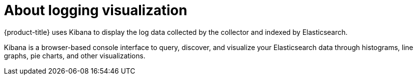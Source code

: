 // Module included in the following assemblies:
//
// * logging/cluster-logging.adoc

:_content-type: CONCEPT
[id="cluster-logging-about-visualizer_{context}"]
= About logging visualization

{product-title} uses Kibana to display the log data collected by the collector and indexed by Elasticsearch.

Kibana is a browser-based console interface to query, discover, and visualize your Elasticsearch data through 
histograms, line graphs, pie charts, and other visualizations. 

